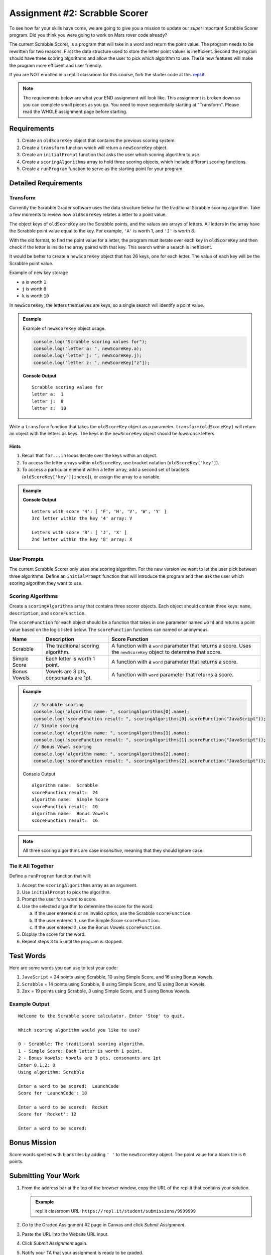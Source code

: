 Assignment #2: Scrabble Scorer
==============================

To see how far your skills have come, we are going to give you a mission to
update our *super* important Scrabble Scorer program. Did you think you were
going to work on Mars rover code already?

The current Scrabble Scorer, is a program that will take in a word and return
the point value. The program needs to be rewritten for two reasons. First the
data structure used to store the letter point values is inefficient. Second the
program should have three scoring algorithms and allow the user to pick which
algorithm to use. These new features will make the program more efficient and
user friendly.

If you are NOT enrolled in a repl.it classroom for this course, fork the
starter code at this `repl.it <https://repl.it/@launchcode/scrabble-scorer>`__.

.. note::

   The requirements below are what your END assignment will look like.
   This assignment is broken down so you can complete small pieces as you go. You need to move sequentially starting at "Transform".
   Please read the WHOLE assignment page before starting.

Requirements
------------

#. Create an ``oldScoreKey`` object that contains the previous scoring system.
#. Create a ``transform`` function which will return a ``newScoreKey`` object.
#. Create an ``initialPrompt`` function that asks the user which scoring
   algorithm to use.
#. Create a ``scoringAlgorithms`` array to hold three scoring objects, which
   include different scoring functions.
#. Create a ``runProgram`` function to serve as the starting point for your
   program.

Detailed Requirements
---------------------

Transform
^^^^^^^^^
Currently the Scrabble Grader software uses the data structure below for the
traditional Scrabble scoring algorithm. Take a few moments to review how
``oldScoreKey`` relates a letter to a point value.

.. sourcecode:: js
   :linenos:

   const oldScoreKey = {
      1: ['A', 'E', 'I', 'O', 'U', 'L', 'N', 'R', 'S', 'T'],
      2: ['D', 'G'],
      3: ['B', 'C', 'M', 'P'],
      4: ['F', 'H', 'V', 'W', 'Y'],
      5: ['K'],
      8: ['J', 'X'],
      10: ['Q', 'Z']
   };

The object keys of ``oldScoreKey`` are the Scrabble points, and the values
are arrays of letters. All letters in the array have the Scrabble
point value equal to the key. For example, ``'A'`` is worth 1, and ``'J'`` is
worth 8.

With the old format, to find the point value for a letter, the program must
iterate over each key in ``oldScoreKey`` and then check if the letter is inside
the array paired with that key. This search within a search is inefficient.

It would be better to create a ``newScoreKey`` object that has 26 keys, one for
each letter. The value of each key will be the Scrabble point value.

Example of new key storage

* ``a`` is worth ``1``
* ``j`` is worth ``8``
* ``k`` is worth ``10``

In ``newScoreKey``, the letters themselves are keys, so a single search will
identify a point value.

.. admonition:: Example

   Example of ``newScoreKey`` object usage.

   .. sourcecode:: js

      console.log("Scrabble scoring values for");
      console.log("letter a: ", newScoreKey.a);
      console.log("letter j: ", newScoreKey.j);
      console.log("letter z: ", newScoreKey["z"]);

   **Console Output**

   ::

      Scrabble scoring values for
      letter a:  1
      letter j:  8
      letter z:  10

Write a ``transform`` function that takes the ``oldScoreKey`` object as a
parameter. ``transform(oldScoreKey)`` will return an object with the letters as
keys. The keys in the ``newScoreKey`` object should be *lowercase* letters.

Hints
~~~~~~

#. Recall that ``for...in`` loops iterate over the keys within an object.
#. To access the letter arrays within ``oldScoreKey``, use bracket notation
   (``oldScoreKey['key']``).
#. To access a particular element within a letter array, add a second set of
   brackets (``oldScoreKey['key'][index]``), or assign the array to a variable.

.. admonition:: Example

   .. sourcecode:: JavaScript
      :linenos:

      console.log("Letters with score '4':", oldScoreKey['4']);
      console.log("3rd letter within the key '4' array:", oldScoreKey['4'][2]);

      let letters = oldScoreKey['8'];
      console.log("Letters with score '8':", letters);
      console.log("2nd letter within the key '8' array:", letters[1]);

   **Console Output**

   ::

      Letters with score '4': [ 'F', 'H', 'V', 'W', 'Y' ]
      3rd letter within the key '4' array: V

      Letters with score '8': [ 'J', 'X' ]
      2nd letter within the key '8' array: X

User Prompts
^^^^^^^^^^^^^^
The current Scrabble Scorer only uses one scoring algorithm. For the new
version we want to let the user pick between three algorithms. Define an
``initialPrompt`` function that will introduce the program and then ask the
user which scoring algorithm they want to use.

Scoring Algorithms
^^^^^^^^^^^^^^^^^^
Create a ``scoringAlgorithms`` array that contains three scorer objects. Each
object should contain three keys: ``name``, ``description``, and
``scoreFunction``.

The ``scoreFunction`` for each object should be a function that takes in one
parameter named ``word`` and returns a point value based on the logic listed
below. The ``scoreFunction`` functions can named or anonymous.

.. list-table::
   :header-rows: 1

   * - Name
     - Description
     - Score Function
   * - Scrabble
     - The traditional scoring algorithm.
     - A function with a ``word`` parameter that returns a score.
       Uses the ``newScoreKey`` object to determine that score.
   * - Simple Score
     - Each letter is worth 1 point.
     - A function with a ``word`` parameter that returns a score.
   * - Bonus Vowels
     - Vowels are 3 pts, consonants are 1pt.
     - A function with ``word`` parameter that returns a score.

.. admonition:: Example

   .. sourcecode:: js

      // Scrabble scoring
      console.log("algorithm name: ", scoringAlgorithms[0].name);
      console.log("scoreFunction result: ", scoringAlgorithms[0].scoreFunction("JavaScript"));
      // Simple scoring
      console.log("algorithm name: ", scoringAlgorithms[1].name);
      console.log("scoreFunction result: ", scoringAlgorithms[1].scoreFunction("JavaScript"));
      // Bonus Vowel scoring
      console.log("algorithm name: ", scoringAlgorithms[2].name);
      console.log("scoreFunction result: ", scoringAlgorithms[2].scoreFunction("JavaScript"));

   Console Output

   ::

      algorithm name:  Scrabble
      scoreFunction result:  24
      algorithm name:  Simple Score
      scoreFunction result:  10
      algorithm name:  Bonus Vowels
      scoreFunction result:  16

.. note:: All three scoring algorithms are case *insensitive*, meaning that they should ignore case.

Tie it All Together
^^^^^^^^^^^^^^^^^^^
Define a ``runProgram`` function that will:

#. Accept the ``scoringAlgorithms`` array as an argument.
#. Use ``initialPrompt`` to pick the algorithm.
#. Prompt the user for a word to score.
#. Use the selected algorithm to determine the score for the word:

   a. If the user entered ``0`` or an invalid option, use the Scrabble
      ``scoreFunction``.
   b. If the user entered ``1``, use the Simple Score ``scoreFunction``.
   c. If the user entered ``2``, use the Bonus Vowels ``scoreFunction``.

#. Display the score for the word.
#. Repeat steps 3 to 5 until the program is stopped.

Test Words
-----------

Here are some words you can use to test your code:

#. ``JavaScript`` = 24 points using Scrabble, 10 using Simple Score, and 16
   using Bonus Vowels.
#. ``Scrabble`` = 14 points using Scrabble, 8 using Simple Score, and 12 using
   Bonus Vowels.
#. ``Zox`` = 19 points using Scrabble, 3 using Simple Score, and 5 using Bonus
   Vowels.

.. _example-output:

Example Output
^^^^^^^^^^^^^^

::

   Welcome to the Scrabble score calculator. Enter 'Stop' to quit.

   Which scoring algorithm would you like to use?

   0 - Scrabble: The traditional scoring algorithm.
   1 - Simple Score: Each letter is worth 1 point.
   2 - Bonus Vowels: Vowels are 3 pts, consonants are 1pt
   Enter 0,1,2: 0
   Using algorithm: Scrabble

   Enter a word to be scored:  LaunchCode
   Score for 'LaunchCode': 18

   Enter a word to be scored:  Rocket
   Score for 'Rocket': 12

   Enter a word to be scored:

Bonus Mission
-------------
Score words spelled with blank tiles by adding ``' '`` to the ``newScoreKey``
object. The point value for a blank tile is ``0`` points.

Submitting Your Work
---------------------

#. From the address bar at the top of the browser window, copy the URL of the
   repl.it that contains your solution.

   .. admonition:: Example

      repl.it classroom URL: ``https://repl.it/student/submissions/9999999``

#. Go to the Graded Assignment #2 page in Canvas and click *Submit Assignment*.
#. Paste the URL into the Website URL input.
#. Click *Submit Assignment* again.
#. Notify your TA that your assignment is ready to be graded.

